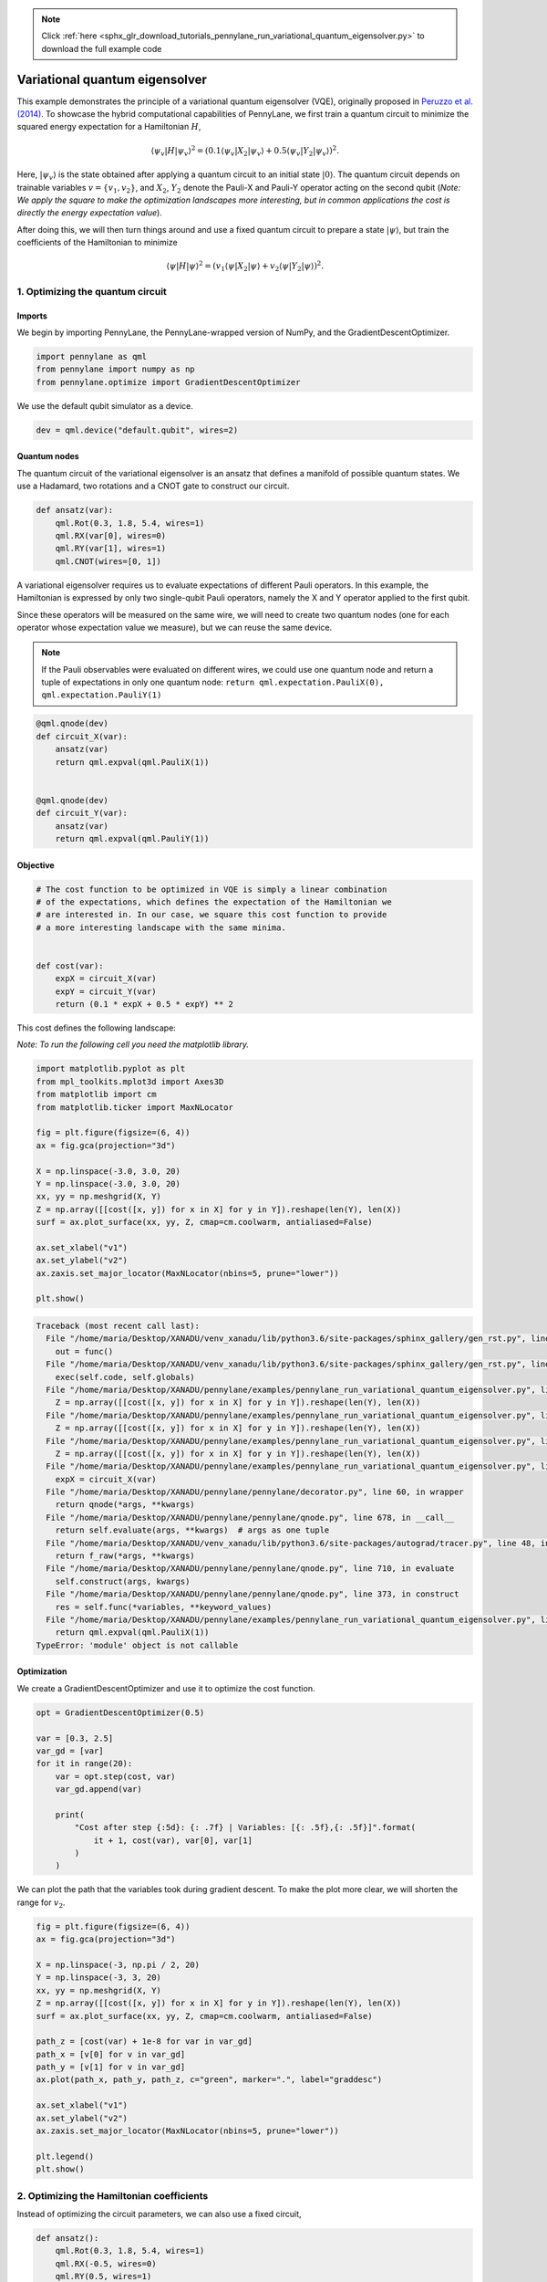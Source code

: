.. note::
    :class: sphx-glr-download-link-note

    Click :ref:`here <sphx_glr_download_tutorials_pennylane_run_variational_quantum_eigensolver.py>` to download the full example code
.. rst-class:: sphx-glr-example-title

.. _sphx_glr_tutorials_pennylane_run_variational_quantum_eigensolver.py:


.. _vqe:

Variational quantum eigensolver
===============================

This example demonstrates the principle of a variational quantum
eigensolver (VQE), originally proposed in `Peruzzo et al.
(2014) <https://www.nature.com/articles/ncomms5213>`__. To showcase the
hybrid computational capabilities of PennyLane, we first train a quantum
circuit to minimize the squared energy expectation for a Hamiltonian
:math:`H`,

.. math::

    \langle \psi_v | H | \psi_v \rangle^2  =( 0.1 \langle \psi_{v} | X_2 |
    \psi_v \rangle + 0.5 \langle \psi_v | Y_2 | \psi_v \rangle )^2.

Here, :math:`|\psi_v\rangle` is the state
obtained after applying a quantum circuit to an initial state
:math:`|0\rangle`. The quantum circuit depends on trainable variables
:math:`v = \{v_1, v_2\}`, and :math:`X_2`, :math:`Y_2` denote the
Pauli-X and Pauli-Y operator acting on the second qubit (*Note: We apply
the square to make the optimization landscapes more interesting, but in
common applications the cost is directly the energy expectation value*).

After doing this, we will then turn things around and use a fixed
quantum circuit to prepare a state :math:`|\psi\rangle`, but train the coefficients of
the Hamiltonian to minimize

.. math::

    \langle \psi | H | \psi \rangle^2  = (v_1 \langle \psi | X_2 | \psi
    \rangle + v_2 \langle \psi | Y_2 | \psi \rangle )^2 .

1. Optimizing the quantum circuit
---------------------------------

Imports
~~~~~~~

We begin by importing PennyLane, the PennyLane-wrapped version of NumPy,
and the GradientDescentOptimizer.


.. code-block:: default


    import pennylane as qml
    from pennylane import numpy as np
    from pennylane.optimize import GradientDescentOptimizer







We use the default qubit simulator as a device.


.. code-block:: default


    dev = qml.device("default.qubit", wires=2)







Quantum nodes
~~~~~~~~~~~~~

The quantum circuit of the variational eigensolver is an ansatz that
defines a manifold of possible quantum states. We use a Hadamard, two
rotations and a CNOT gate to construct our circuit.


.. code-block:: default



    def ansatz(var):
        qml.Rot(0.3, 1.8, 5.4, wires=1)
        qml.RX(var[0], wires=0)
        qml.RY(var[1], wires=1)
        qml.CNOT(wires=[0, 1])








A variational eigensolver requires us to evaluate expectations of
different Pauli operators. In this example, the Hamiltonian is expressed
by only two single-qubit Pauli operators, namely the X and Y operator
applied to the first qubit.

Since these operators will be measured on the same wire, we will need to
create two quantum nodes (one for each operator whose expectation value
we measure), but we can reuse the same device.

.. note::

    If the Pauli observables were evaluated on different wires, we
    could use one quantum node and return a tuple of expectations in only
    one quantum node:
    ``return qml.expectation.PauliX(0), qml.expectation.PauliY(1)``


.. code-block:: default



    @qml.qnode(dev)
    def circuit_X(var):
        ansatz(var)
        return qml.expval(qml.PauliX(1))


    @qml.qnode(dev)
    def circuit_Y(var):
        ansatz(var)
        return qml.expval(qml.PauliY(1))








Objective
~~~~~~~~~


.. code-block:: default


    # The cost function to be optimized in VQE is simply a linear combination
    # of the expectations, which defines the expectation of the Hamiltonian we
    # are interested in. In our case, we square this cost function to provide
    # a more interesting landscape with the same minima.


    def cost(var):
        expX = circuit_X(var)
        expY = circuit_Y(var)
        return (0.1 * expX + 0.5 * expY) ** 2








This cost defines the following landscape:

*Note: To run the following cell you need the matplotlib library.*


.. code-block:: default


    import matplotlib.pyplot as plt
    from mpl_toolkits.mplot3d import Axes3D
    from matplotlib import cm
    from matplotlib.ticker import MaxNLocator

    fig = plt.figure(figsize=(6, 4))
    ax = fig.gca(projection="3d")

    X = np.linspace(-3.0, 3.0, 20)
    Y = np.linspace(-3.0, 3.0, 20)
    xx, yy = np.meshgrid(X, Y)
    Z = np.array([[cost([x, y]) for x in X] for y in Y]).reshape(len(Y), len(X))
    surf = ax.plot_surface(xx, yy, Z, cmap=cm.coolwarm, antialiased=False)

    ax.set_xlabel("v1")
    ax.set_ylabel("v2")
    ax.zaxis.set_major_locator(MaxNLocator(nbins=5, prune="lower"))

    plt.show()




.. code-block:: pytb

    Traceback (most recent call last):
      File "/home/maria/Desktop/XANADU/venv_xanadu/lib/python3.6/site-packages/sphinx_gallery/gen_rst.py", line 394, in _memory_usage
        out = func()
      File "/home/maria/Desktop/XANADU/venv_xanadu/lib/python3.6/site-packages/sphinx_gallery/gen_rst.py", line 382, in __call__
        exec(self.code, self.globals)
      File "/home/maria/Desktop/XANADU/pennylane/examples/pennylane_run_variational_quantum_eigensolver.py", line 134, in <module>
        Z = np.array([[cost([x, y]) for x in X] for y in Y]).reshape(len(Y), len(X))
      File "/home/maria/Desktop/XANADU/pennylane/examples/pennylane_run_variational_quantum_eigensolver.py", line 134, in <listcomp>
        Z = np.array([[cost([x, y]) for x in X] for y in Y]).reshape(len(Y), len(X))
      File "/home/maria/Desktop/XANADU/pennylane/examples/pennylane_run_variational_quantum_eigensolver.py", line 134, in <listcomp>
        Z = np.array([[cost([x, y]) for x in X] for y in Y]).reshape(len(Y), len(X))
      File "/home/maria/Desktop/XANADU/pennylane/examples/pennylane_run_variational_quantum_eigensolver.py", line 113, in cost
        expX = circuit_X(var)
      File "/home/maria/Desktop/XANADU/pennylane/pennylane/decorator.py", line 60, in wrapper
        return qnode(*args, **kwargs)
      File "/home/maria/Desktop/XANADU/pennylane/pennylane/qnode.py", line 678, in __call__
        return self.evaluate(args, **kwargs)  # args as one tuple
      File "/home/maria/Desktop/XANADU/venv_xanadu/lib/python3.6/site-packages/autograd/tracer.py", line 48, in f_wrapped
        return f_raw(*args, **kwargs)
      File "/home/maria/Desktop/XANADU/pennylane/pennylane/qnode.py", line 710, in evaluate
        self.construct(args, kwargs)
      File "/home/maria/Desktop/XANADU/pennylane/pennylane/qnode.py", line 373, in construct
        res = self.func(*variables, **keyword_values)
      File "/home/maria/Desktop/XANADU/pennylane/examples/pennylane_run_variational_quantum_eigensolver.py", line 93, in circuit_X
        return qml.expval(qml.PauliX(1))
    TypeError: 'module' object is not callable




Optimization
~~~~~~~~~~~~

We create a GradientDescentOptimizer and use it to optimize the cost
function.


.. code-block:: default


    opt = GradientDescentOptimizer(0.5)

    var = [0.3, 2.5]
    var_gd = [var]
    for it in range(20):
        var = opt.step(cost, var)
        var_gd.append(var)

        print(
            "Cost after step {:5d}: {: .7f} | Variables: [{: .5f},{: .5f}]".format(
                it + 1, cost(var), var[0], var[1]
            )
        )


We can plot the path that the variables took during gradient descent. To
make the plot more clear, we will shorten the range for :math:`v_2`.


.. code-block:: default


    fig = plt.figure(figsize=(6, 4))
    ax = fig.gca(projection="3d")

    X = np.linspace(-3, np.pi / 2, 20)
    Y = np.linspace(-3, 3, 20)
    xx, yy = np.meshgrid(X, Y)
    Z = np.array([[cost([x, y]) for x in X] for y in Y]).reshape(len(Y), len(X))
    surf = ax.plot_surface(xx, yy, Z, cmap=cm.coolwarm, antialiased=False)

    path_z = [cost(var) + 1e-8 for var in var_gd]
    path_x = [v[0] for v in var_gd]
    path_y = [v[1] for v in var_gd]
    ax.plot(path_x, path_y, path_z, c="green", marker=".", label="graddesc")

    ax.set_xlabel("v1")
    ax.set_ylabel("v2")
    ax.zaxis.set_major_locator(MaxNLocator(nbins=5, prune="lower"))

    plt.legend()
    plt.show()



2. Optimizing the Hamiltonian coefficients
------------------------------------------

Instead of optimizing the circuit parameters, we can also use a fixed
circuit,


.. code-block:: default



    def ansatz():
        qml.Rot(0.3, 1.8, 5.4, wires=1)
        qml.RX(-0.5, wires=0)
        qml.RY(0.5, wires=1)
        qml.CNOT(wires=[0, 1])


    @qml.qnode(dev)
    def circuit_X():
        ansatz()
        return qml.expval(qml.PauliX(1))


    @qml.qnode(dev)
    def circuit_Y():
        ansatz()
        return qml.expval(qml.PauliY(1))



and make the classical coefficients that appear in the Hamiltonian the
trainable variables.


.. code-block:: default



    def cost(var):
        expX = circuit_X()
        expY = circuit_Y()
        return (var[0] * expX + var[1] * expY) ** 2


    opt = GradientDescentOptimizer(0.5)

    var = [0.3, 2.5]
    var_gd = [var]
    for it in range(20):
        var = opt.step(cost, var)
        var_gd.append(var)

        print(
            "Cost after step {:5d}: {: .7f} | Variables: [{: .5f},{: .5f}]".format(
                it + 1, cost(var), var[0], var[1]
            )
        )


The landscape has a quadratic shape.


.. code-block:: default


    fig = plt.figure(figsize=(6, 4))
    ax = fig.gca(projection="3d")

    X = np.linspace(-3, np.pi / 2, 20)
    Y = np.linspace(-3, 3, 20)
    xx, yy = np.meshgrid(X, Y)
    Z = np.array([[cost([x, y]) for x in X] for y in Y]).reshape(len(Y), len(X))
    surf = ax.plot_surface(xx, yy, Z, cmap=cm.coolwarm, antialiased=False)

    path_z = [cost(var) + 1e-8 for var in var_gd]
    path_x = [v[0] for v in var_gd]
    path_y = [v[1] for v in var_gd]
    ax.plot(path_x, path_y, path_z, c="pink", marker=".", label="graddesc")

    ax.set_xlabel("v1")
    ax.set_ylabel("v2")
    ax.zaxis.set_major_locator(MaxNLocator(nbins=5, prune="lower"))

    plt.legend()
    plt.show()



3. Optimizing classical and quantum parameters
----------------------------------------------


.. code-block:: default


    # Finally, we can optimize *classical* and *quantum* weights together by
    # combining the two approaches from above.


    def ansatz(var):

        qml.Rot(0.3, 1.8, 5.4, wires=1)
        qml.RX(var[0], wires=0)
        qml.RY(var[1], wires=1)
        qml.CNOT(wires=[0, 1])


    @qml.qnode(dev)
    def circuit_X(var):
        ansatz(var)
        return qml.expval(qml.PauliX(1))


    @qml.qnode(dev)
    def circuit_Y(var):
        ansatz(var)
        return qml.expval(qml.PauliY(1))


    def cost(var):

        expX = circuit_X(var)
        expY = circuit_Y(var)

        return (var[2] * expX + var[3] * expY) ** 2


    opt = GradientDescentOptimizer(0.5)
    var = [0.3, 2.5, 0.3, 2.5]

    for it in range(10):
        var = opt.step(cost, var)
        print("Cost after step {:5d}: {: 0.7f}".format(it + 1, cost(var)))


.. rst-class:: sphx-glr-timing

   **Total running time of the script:** ( 0 minutes  0.220 seconds)


.. _sphx_glr_download_tutorials_pennylane_run_variational_quantum_eigensolver.py:


.. only :: html

 .. container:: sphx-glr-footer
    :class: sphx-glr-footer-example



  .. container:: sphx-glr-download

     :download:`Download Python source code: pennylane_run_variational_quantum_eigensolver.py <pennylane_run_variational_quantum_eigensolver.py>`



  .. container:: sphx-glr-download

     :download:`Download Jupyter notebook: pennylane_run_variational_quantum_eigensolver.ipynb <pennylane_run_variational_quantum_eigensolver.ipynb>`


.. only:: html

 .. rst-class:: sphx-glr-signature

    `Gallery generated by Sphinx-Gallery <https://sphinx-gallery.readthedocs.io>`_

